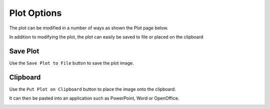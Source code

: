 
.. plot

Plot Options
==========


The plot can be modified in a number of ways as shown the Plot page below. 

In addition to modifying the plot, the plot can easily be saved to file or placed on the clipboard 

Save Plot
---------

Use the ``Save Plot to File`` button to save the plot image.

Clipboard
---------

Use the ``Put Plot on Clipboard`` button to place the image onto the clipboard.

It can then be pasted into an application such as PowerPoint, Word or OpenOffice.



.. image:: ./_static/plot_page.png

